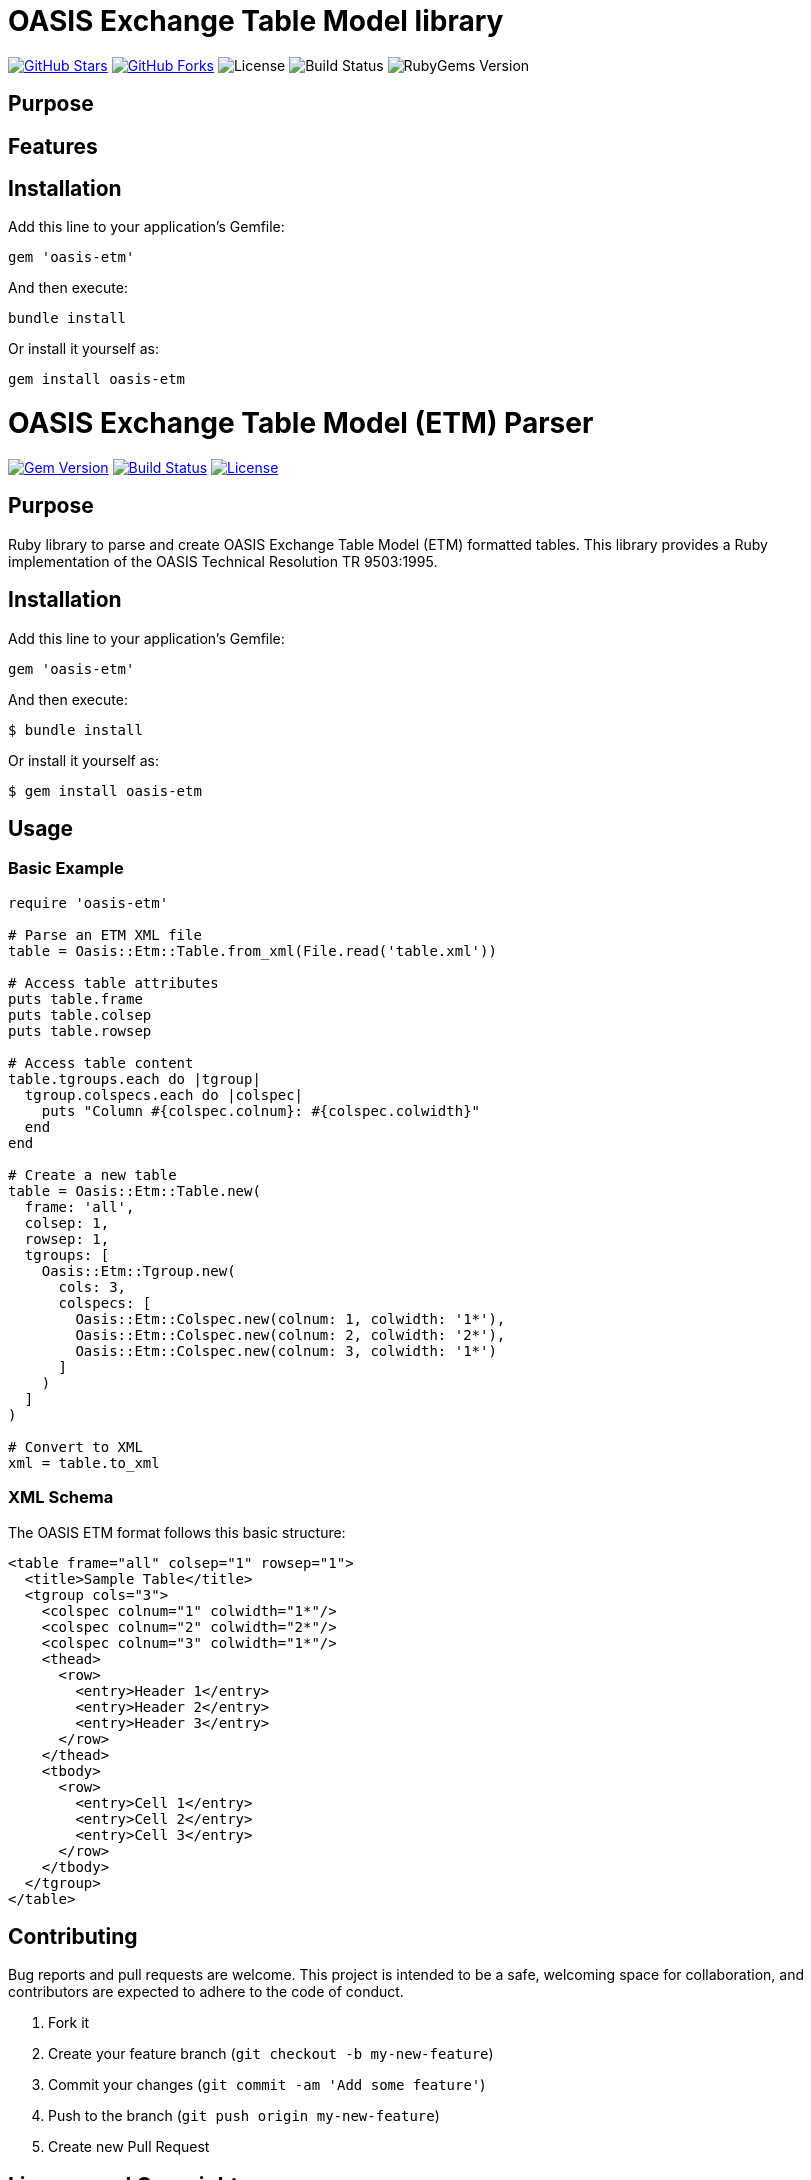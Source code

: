 = OASIS Exchange Table Model library

https://github.com/lutaml/oasis-etm[image:https://img.shields.io/github/stars/lutaml/oasis-etm.svg?style=social[GitHub Stars]]
https://github.com/lutaml/oasis-etm[image:https://img.shields.io/github/forks/lutaml/oasis-etm.svg?style=social[GitHub Forks]]
image:https://img.shields.io/github/license/lutaml/oasis-etm.svg[License]
image:https://img.shields.io/github/actions/workflow/status/lutaml/oasis-etm/test.yml?branch=main[Build Status]
image:https://img.shields.io/gem/v/oasis-etm.svg[RubyGems Version]

== Purpose


== Features


== Installation

Add this line to your application's Gemfile:

[source,ruby]
----
gem 'oasis-etm'
----

And then execute:

[source,shell]
----
bundle install
----

Or install it yourself as:

[source,shell]
----
gem install oasis-etm
----

= OASIS Exchange Table Model (ETM) Parser
:source-highlighter: rouge
:toc: macro
:toclevels: 3

image:https://img.shields.io/gem/v/oasis-etm.svg[Gem Version, link=https://rubygems.org/gems/oasis-etm]
image:https://github.com/yourusername/oasis-etm/actions/workflows/test.yml/badge.svg[Build Status, link=https://github.com/yourusername/oasis-etm/actions/workflows/test.yml]
image:https://img.shields.io/github/license/yourusername/oasis-etm.svg[License, link=https://github.com/yourusername/oasis-etm/blob/main/LICENSE]

toc::[]

== Purpose

Ruby library to parse and create OASIS Exchange Table Model (ETM) formatted tables.
This library provides a Ruby implementation of the OASIS Technical Resolution TR 9503:1995.

== Installation

Add this line to your application's Gemfile:

[source,ruby]
----
gem 'oasis-etm'
----

And then execute:

[source,sh]
----
$ bundle install
----

Or install it yourself as:

[source,sh]
----
$ gem install oasis-etm
----


== Usage

=== Basic Example

[source,ruby]
----
require 'oasis-etm'

# Parse an ETM XML file
table = Oasis::Etm::Table.from_xml(File.read('table.xml'))

# Access table attributes
puts table.frame
puts table.colsep
puts table.rowsep

# Access table content
table.tgroups.each do |tgroup|
  tgroup.colspecs.each do |colspec|
    puts "Column #{colspec.colnum}: #{colspec.colwidth}"
  end
end

# Create a new table
table = Oasis::Etm::Table.new(
  frame: 'all',
  colsep: 1,
  rowsep: 1,
  tgroups: [
    Oasis::Etm::Tgroup.new(
      cols: 3,
      colspecs: [
        Oasis::Etm::Colspec.new(colnum: 1, colwidth: '1*'),
        Oasis::Etm::Colspec.new(colnum: 2, colwidth: '2*'),
        Oasis::Etm::Colspec.new(colnum: 3, colwidth: '1*')
      ]
    )
  ]
)

# Convert to XML
xml = table.to_xml
----

=== XML Schema

The OASIS ETM format follows this basic structure:

[source,xml]
----
<table frame="all" colsep="1" rowsep="1">
  <title>Sample Table</title>
  <tgroup cols="3">
    <colspec colnum="1" colwidth="1*"/>
    <colspec colnum="2" colwidth="2*"/>
    <colspec colnum="3" colwidth="1*"/>
    <thead>
      <row>
        <entry>Header 1</entry>
        <entry>Header 2</entry>
        <entry>Header 3</entry>
      </row>
    </thead>
    <tbody>
      <row>
        <entry>Cell 1</entry>
        <entry>Cell 2</entry>
        <entry>Cell 3</entry>
      </row>
    </tbody>
  </tgroup>
</table>
----

== Contributing

Bug reports and pull requests are welcome. This project is intended to be a safe, welcoming space for collaboration, and contributors are expected to adhere to the code of conduct.

. Fork it
. Create your feature branch (`git checkout -b my-new-feature`)
. Commit your changes (`git commit -am 'Add some feature'`)
. Push to the branch (`git push origin my-new-feature`)
. Create new Pull Request


== License and Copyright

This project is licensed under the BSD 2-clause License.
See the link:LICENSE.md[] file for details.

Copyright Ribose.
